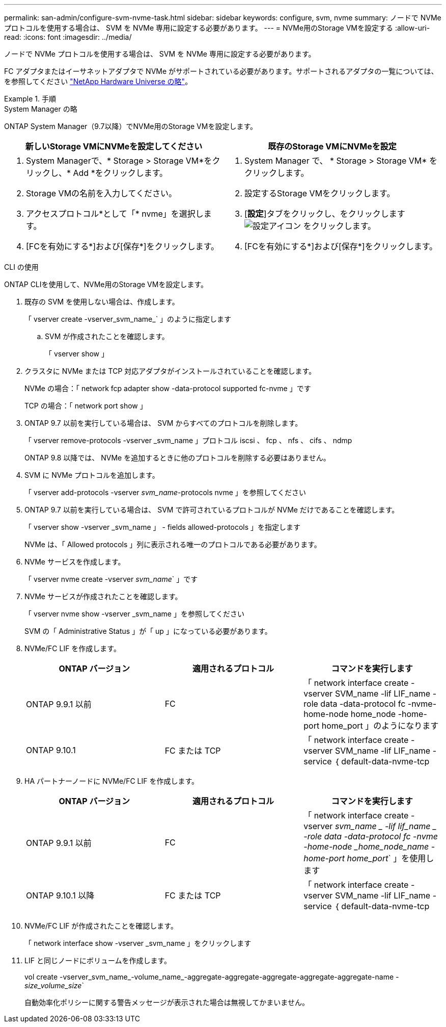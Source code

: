 ---
permalink: san-admin/configure-svm-nvme-task.html 
sidebar: sidebar 
keywords: configure, svm, nvme 
summary: ノードで NVMe プロトコルを使用する場合は、 SVM を NVMe 専用に設定する必要があります。 
---
= NVMe用のStorage VMを設定する
:allow-uri-read: 
:icons: font
:imagesdir: ../media/


[role="lead"]
ノードで NVMe プロトコルを使用する場合は、 SVM を NVMe 専用に設定する必要があります。

FC アダプタまたはイーサネットアダプタで NVMe がサポートされている必要があります。サポートされるアダプタの一覧については、を参照してください https://hwu.netapp.com["NetApp Hardware Universe の略"^]。

.手順
[role="tabbed-block"]
====
.System Manager の略
--
ONTAP System Manager（9.7以降）でNVMe用のStorage VMを設定します。

[cols="2"]
|===
| 新しいStorage VMにNVMeを設定してください | 既存のStorage VMにNVMeを設定 


 a| 
. System Managerで、* Storage > Storage VM*をクリックし、* Add *をクリックします。
. Storage VMの名前を入力してください。
. アクセスプロトコル*として「* nvme」を選択します。
. [FCを有効にする*]および[保存*]をクリックします。

 a| 
. System Manager で、 * Storage > Storage VM* をクリックします。
. 設定するStorage VMをクリックします。
. [*設定*]タブをクリックし、をクリックします image:icon_gear.gif["設定アイコン"] をクリックします。
. [FCを有効にする*]および[保存*]をクリックします。


|===
--
.CLI の使用
--
ONTAP CLIを使用して、NVMe用のStorage VMを設定します。

. 既存の SVM を使用しない場合は、作成します。
+
「 vserver create -vserver_svm_name_` 」のように指定します

+
.. SVM が作成されたことを確認します。
+
「 vserver show 」



. クラスタに NVMe または TCP 対応アダプタがインストールされていることを確認します。
+
NVMe の場合：「 network fcp adapter show -data-protocol supported fc-nvme 」です

+
TCP の場合：「 network port show 」

. ONTAP 9.7 以前を実行している場合は、 SVM からすべてのプロトコルを削除します。
+
「 vserver remove-protocols -vserver _svm_name 」プロトコル iscsi 、 fcp 、 nfs 、 cifs 、 ndmp

+
ONTAP 9.8 以降では、 NVMe を追加するときに他のプロトコルを削除する必要はありません。

. SVM に NVMe プロトコルを追加します。
+
「 vserver add-protocols -vserver _svm_name_-protocols nvme 」を参照してください

. ONTAP 9.7 以前を実行している場合は、 SVM で許可されているプロトコルが NVMe だけであることを確認します。
+
「 vserver show -vserver _svm_name 」 - fields allowed-protocols 」を指定します

+
NVMe は、「 Allowed protocols 」列に表示される唯一のプロトコルである必要があります。

. NVMe サービスを作成します。
+
「 vserver nvme create -vserver _svm_name_` 」です

. NVMe サービスが作成されたことを確認します。
+
「 vserver nvme show -vserver _svm_name 」を参照してください

+
SVM の「 Administrative Status 」が「 up 」になっている必要があります。

. NVMe/FC LIF を作成します。
+
[cols="3*"]
|===
| ONTAP バージョン | 適用されるプロトコル | コマンドを実行します 


 a| 
ONTAP 9.9.1 以前
 a| 
FC
 a| 
「 network interface create -vserver SVM_name -lif LIF_name -role data -data-protocol fc -nvme-home-node home_node -home-port home_port 」のようになります



 a| 
ONTAP 9.10.1
 a| 
FC または TCP
 a| 
「 network interface create -vserver SVM_name -lif LIF_name -service ｛ default-data-nvme-tcp | default-data-nvme-fc ｝ -home-node home_node -home-port home_port -status admin up-failover-policy disabled -firewall-policy data -auto-revert false-failover-group failover_group-is-service-is false 」 -update-enabled

|===
. HA パートナーノードに NVMe/FC LIF を作成します。
+
[cols="3*"]
|===
| ONTAP バージョン | 適用されるプロトコル | コマンドを実行します 


 a| 
ONTAP 9.9.1 以前
 a| 
FC
 a| 
「 network interface create -vserver _svm_name _ -lif lif_name _ -role data -data-protocol fc -nvme -home-node _home_node_name -home-port home_port_` 」を使用します



 a| 
ONTAP 9.10.1 以降
 a| 
FC または TCP
 a| 
「 network interface create -vserver SVM_name -lif LIF_name -service ｛ default-data-nvme-tcp | default-data-nvme-fc ｝ -home-node home_node -home-port home_port -status admin up-failover-policy disabled -firewall-policy data -auto-revert false-failover-group failover_group-is-service-is false 」 -update-enabled

|===
. NVMe/FC LIF が作成されたことを確認します。
+
「 network interface show -vserver _svm_name 」をクリックします

. LIF と同じノードにボリュームを作成します。
+
vol create -vserver_svm_name_-volume_name_-aggregate-aggregate-aggregate-aggregate-aggregate-name _-size_volume_size_`

+
自動効率化ポリシーに関する警告メッセージが表示された場合は無視してかまいません。



--
====